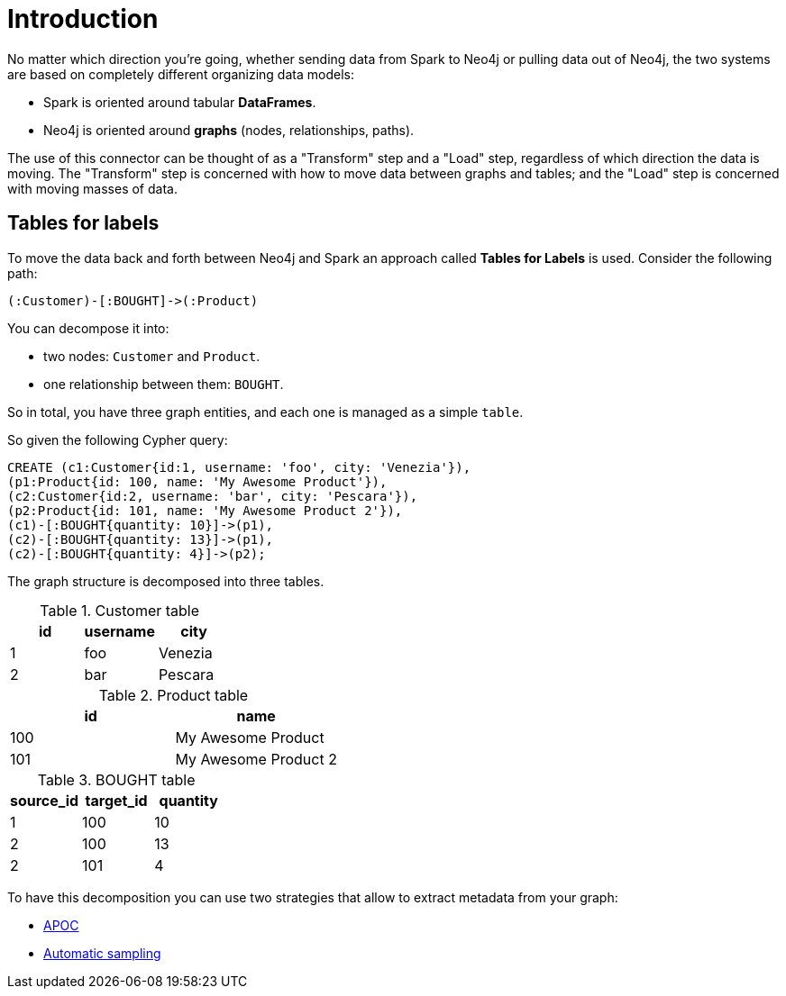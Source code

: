 = Introduction

No matter which direction you're going, whether sending data from Spark to Neo4j or pulling data out of Neo4j,
the two systems are based on completely different organizing data models:

* Spark is oriented around tabular *DataFrames*.
* Neo4j is oriented around *graphs* (nodes, relationships, paths).

The use of this connector can be thought of as a "Transform" step and a "Load" step, regardless of
which direction the data is moving. 
The "Transform" step is concerned with how to move data between
graphs and tables; and the "Load" step is concerned with moving masses of data.

== Tables for labels

To move the data back and forth between Neo4j and Spark an approach called *Tables for Labels* is used. Consider the following path:

[source,cypher]
----
(:Customer)-[:BOUGHT]->(:Product)
----

You can decompose it into:

* two nodes: `Customer` and `Product`.
* one relationship between them: `BOUGHT`.

So in total, you have three graph entities, and each one is managed as a simple `table`.

So given the following Cypher query:

[source,cypher]
----
CREATE (c1:Customer{id:1, username: 'foo', city: 'Venezia'}),
(p1:Product{id: 100, name: 'My Awesome Product'}),
(c2:Customer{id:2, username: 'bar', city: 'Pescara'}),
(p2:Product{id: 101, name: 'My Awesome Product 2'}),
(c1)-[:BOUGHT{quantity: 10}]->(p1),
(c2)-[:BOUGHT{quantity: 13}]->(p1),
(c2)-[:BOUGHT{quantity: 4}]->(p2);
----

The graph structure is decomposed into three tables.

.Customer table
|===
|id |username |city

|1
|foo
|Venezia

|2
|bar
|Pescara
|===

.Product table
|===
|id |name

|100
|My Awesome Product

|101
|My Awesome Product 2
|===

.BOUGHT table
|===
|source_id |target_id | quantity

|1
|100
|10

|2
|100
|13

|2
|101
|4
|===

To have this decomposition you can use two strategies that allow to extract metadata from your graph:

* xref:performance.adoc#_apoc[APOC]
* xref:performance.adoc#_automatic_sampling[Automatic sampling]